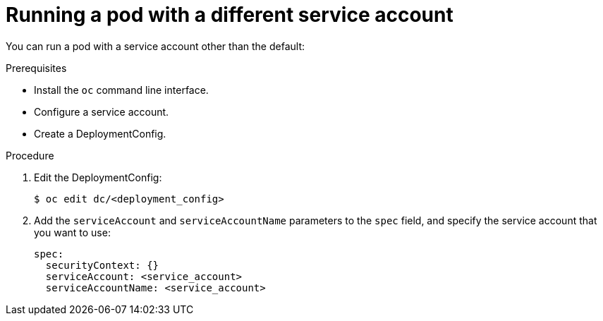 // Module included in the following assemblies:
//
// * orphaned

[id="pod-using-a-different-service-account_{context}"]
= Running a pod with a different service account

[role="_abstract"]
You can run a pod with a service account other than the default:

.Prerequisites

* Install the `oc` command line interface.
* Configure a service account.
* Create a DeploymentConfig.

.Procedure

. Edit the DeploymentConfig:
+
----
$ oc edit dc/<deployment_config>
----

. Add the `serviceAccount` and `serviceAccountName` parameters to the `spec`
field, and specify the service account that you want to use:
+
----
spec:
  securityContext: {}
  serviceAccount: <service_account>
  serviceAccountName: <service_account>
----
